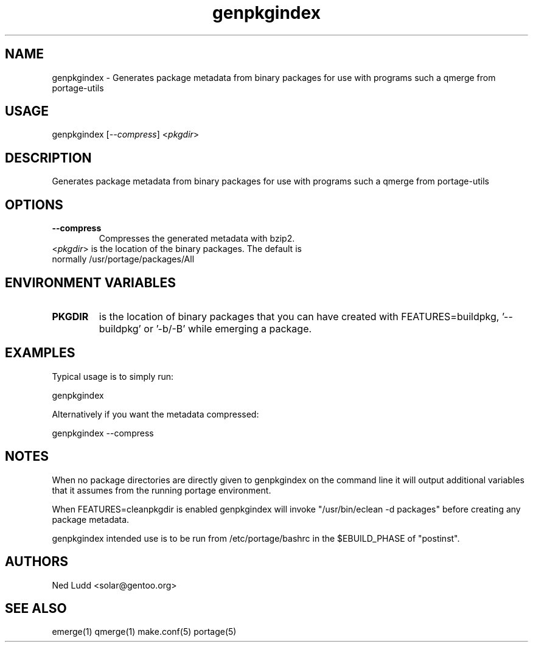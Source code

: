 .TH "genpkgindex" "1" "" "Ned Ludd" "gentoolkit"
.SH "NAME"
.LP 
genpkgindex \- Generates package metadata from binary packages for use with programs such a qmerge from portage\-utils
.SH "USAGE"
.LP 
genpkgindex [\fI\-\-compress\fP] <\fIpkgdir\fP>

.SH "DESCRIPTION"
.LP 
Generates package metadata from binary packages for use with programs such a qmerge from portage\-utils
.SH "OPTIONS"
.LP 
.TP 
\fB\-\-compress\fR
Compresses the generated metadata with bzip2.
.TP 
<\fIpkgdir\fP> is the location of the binary packages.  The default is normally /usr/portage/packages/All

.SH "ENVIRONMENT VARIABLES"
.LP 
.TP 
\fBPKGDIR\fP
is the location of binary packages that you can have created with FEATURES=buildpkg, '\-\-buildpkg' or '\-b/\-B' while emerging a package.
.SH "EXAMPLES"
.LP 
Typical usage is to simply run:
.LP 
genpkgindex
.LP
Alternatively if you want the metadata compressed:
.LP 
genpkgindex \-\-compress
.LP
.SH "NOTES"
.LP 
When no package directories are directly given to genpkgindex on the command line it will output additional variables that it assumes from the running portage environment.
.LP
When FEATURES=cleanpkgdir is enabled genpkgindex will invoke "/usr/bin/eclean \-d packages" before creating any package metadata.
.LP
genpkgindex intended use is to be run from /etc/portage/bashrc in the $EBUILD_PHASE of "postinst".
.LP
.SH "AUTHORS"
.LP 
Ned Ludd <solar@gentoo.org>
.SH "SEE ALSO"
.LP 
emerge(1) qmerge(1) make.conf(5) portage(5) 
